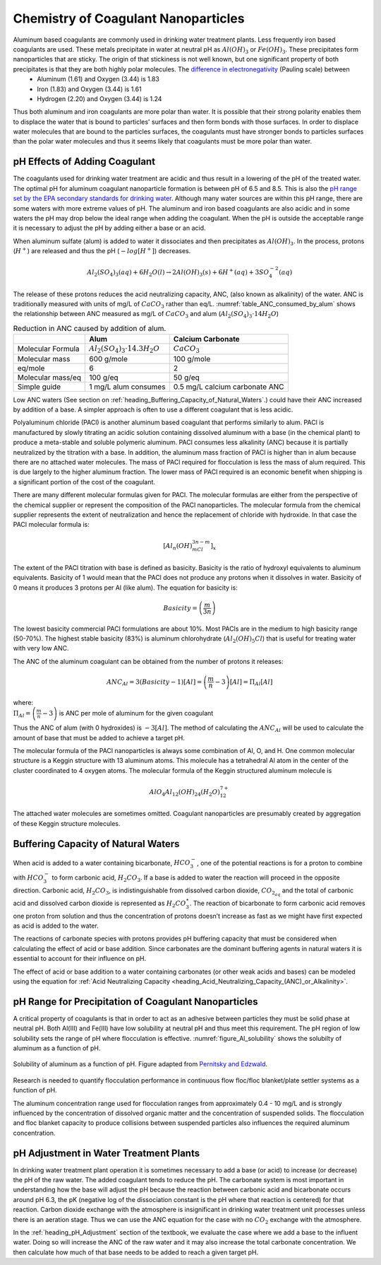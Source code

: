 .. _title_Chemistry_of_Water_Treatment_Introduction:

*************************************
Chemistry of Coagulant Nanoparticles
*************************************

Aluminum based coagulants are commonly used in drinking water treatment plants. Less frequently iron based coagulants are used. These metals precipitate in water at neutral pH as :math:`Al(OH)_3` or :math:`Fe(OH)_3`. These precipitates form nanoparticles that are sticky. The origin of that stickiness is not well known, but one significant property of both precipitates is that they are both highly polar molecules. The `difference in electronegativity <https://en.wikipedia.org/wiki/Electronegativity>`_ (Pauling scale) between
 - Aluminum (1.61) and Oxygen (3.44) is 1.83
 - Iron (1.83) and Oxygen (3.44) is 1.61
 - Hydrogen (2.20) and Oxygen (3.44) is 1.24

Thus both aluminum and iron coagulants are more polar than water. It is possible that their strong polarity enables them to displace the water that is bound to particles' surfaces and then form bonds with those surfaces. In order to displace water molecules that are bound to the particles surfaces, the coagulants must have stronger bonds to particles surfaces than the polar water molecules and thus it seems likely that coagulants must be more polar than water.



.. _heading_pH_Effects_of_Adding_Coagulant:

pH Effects of Adding Coagulant
----------------------------------------

The coagulants used for drinking water treatment are acidic and thus result in a lowering of the pH of the treated water. The optimal pH for aluminum coagulant nanoparticle formation is between pH of 6.5 and 8.5. This is also the `pH range set by the EPA secondary standards for drinking water <https://www.epa.gov/dwstandardsregulations/secondary-drinking-water-standards-guidance-nuisance-chemicals>`__. Although many water sources are within this pH range, there are some waters with more extreme values of pH. The aluminum and iron based coagulants are also acidic and in some waters the pH may drop below the ideal range when adding the coagulant. When the pH is outside the acceptable range it is necessary to adjust the pH by adding either a base or an acid.

When aluminum sulfate (alum) is added to water it dissociates and then precipitates as :math:`Al(OH)_3`. In the process, protons (:math:`H^+`) are released and thus the pH (:math:`-log[H^+]`) decreases.

.. math:: Al_2(SO_4)_3 (aq) + 6H_2O (l) \rightarrow 2Al(OH)_3 (s) + 6H^+ (aq) + 3SO_4^{-2} (aq)

The release of these protons reduces the acid neutralizing capacity, ANC, (also known as alkalinity) of the water. ANC is traditionally measured with units of mg/L of :math:`CaCO_3` rather than eq/L.  :numref:`table_ANC_consumed_by_alum` shows the relationship between ANC measured as mg/L of :math:`CaCO_3` and alum (:math:`Al_2(SO_4)_3 \cdot 14H_2O`)



.. _table_ANC_consumed_by_alum:

.. csv-table:: Reduction in ANC caused by addition of alum.
   :header: "", "Alum", "Calcium Carbonate"
   :align: left

   Molecular Formula, :math:`Al_2(SO_4)_3 \cdot 14.3H_2O`, :math:`CaCO_3`
   Molecular mass, 600 g/mole, 100 g/mole
   eq/mole, 6,2
   Molecular mass/eq, 100 g/eq, 50 g/eq
   Simple guide, 1 mg/L alum consumes, 0.5 mg/L calcium carbonate ANC

Low ANC waters (See section on :ref:`heading_Buffering_Capacity_of_Natural_Waters`.) could have their ANC increased by addition of a base. A simpler approach is often to use a different coagulant that is less acidic.

Polyaluminum chloride (PACl) is another aluminum based coagulant that performs similarly to alum. PACl is manufactured by slowly titrating an acidic solution containing dissolved aluminum with a base (in the chemical plant) to produce a meta-stable and soluble polymeric aluminum. PACl consumes less alkalinity (ANC) because it is partially neutralized by the titration with a base. In addition, the aluminum mass fraction of PACl is higher than in alum because there are no attached water molecules. The mass of PACl required for flocculation is less the mass of alum required. This is due largely to the higher aluminum fraction. The lower mass of PACl required is an economic benefit when shipping is a significant portion of the cost of the coagulant.

There are many different molecular formulas given for PACl. The molecular formulas are either from the perspective of the chemical supplier or represent the composition of the PACl nanoparticles. The molecular formula from the chemical supplier represents the extent of neutralization and hence the replacement of chloride with hydroxide. In that case the PACl molecular formula is:

.. math:: [Al_n(OH)_mCl_{3n-m}]_x

The extent of the PACl titration with base is defined as basicity. Basicity is the ratio of hydroxyl equivalents to aluminum equivalents. Basicity of 1 would mean that the PACl does not produce any protons when it dissolves in water. Basicity of 0 means it produces 3 protons per Al (like alum). The equation for basicity is:

.. math:: Basicity = \left( \frac{m}{3n}\right)

The lowest basicity commercial PACl formulations are about 10%. Most PACls are in the medium to high basicity range (50-70%). The highest stable basicity (83%) is aluminum chlorohydrate (:math:`Al_2(OH)_5Cl`) that is useful for treating water with very low ANC.

The ANC of the aluminum coagulant can be obtained from the number of protons it releases:

.. math:: ANC_{Al} = 3(Basicity-1)[Al] = \left(\frac{m}{n} - 3\right)[Al] = \Pi_{Al}[Al]

| where:
| :math:`\Pi_{Al}=\left(\frac{m}{n} - 3\right)` is ANC per mole of aluminum for the given coagulant


Thus the ANC of alum (with 0 hydroxides) is :math:`-3[Al]`. The method of calculating the :math:`ANC_{Al}` will be used to calculate the amount of base that must be added to achieve a target pH.

.. todo:: Add link to the pH_adjust function that is currently in the RM_Exmaples.rst sheet.

The molecular formula of the PACl nanoparticles is always some combination of Al, O, and H. One common molecular structure is a Keggin structure with 13 aluminum atoms. This molecule has a tetrahedral Al atom in the center of the cluster coordinated to 4 oxygen atoms. The molecular formula of the Keggin structured aluminum molecule is

.. math:: AlO_4Al_{12}(OH)_{24}(H_2O)_{12}^{7+}

The attached water molecules are sometimes omitted. Coagulant nanoparticles are presumably created by aggregation of these Keggin structure molecules.

.. _heading_Buffering_Capacity_of_Natural_Waters:

Buffering Capacity of Natural Waters
----------------------------------------

When acid is added to a water containing bicarbonate, :math:`HCO_3^-`, one of the potential reactions is for a proton to combine with :math:`HCO_3^-` to form carbonic acid, :math:`{H_2}CO_3`. If a base is added to water the reaction will proceed in the opposite direction. Carbonic acid, :math:`{H_2}CO_3`, is indistinguishable from dissolved carbon dioxide, :math:`CO_{2_{aq}}` and the total of carbonic acid and dissolved carbon dioxide is represented as :math:`{H_2}CO_3^{\star}`. The reaction of bicarbonate to form carbonic acid removes one proton from solution and thus the concentration of protons doesn’t increase as fast as we might have first expected as acid is added to the water.

The reactions of carbonate species with protons provides pH buffering capacity that must be considered when calculating the effect of acid or base addition. Since carbonates are the dominant buffering agents in natural waters it is essential to account for their influence on pH.

The effect of acid or base addition to a water containing carbonates (or other weak acids and bases) can be modeled using the equation for :ref:`Acid Neutralizing Capacity <heading_Acid_Neutralizing_Capacity_(ANC)_or_Alkalinity>`.

.. _heading_pH_Range_for_Precipitation_of_Coagulant_Nanoparticles:

pH Range for Precipitation of Coagulant Nanoparticles
------------------------------------------------------

A critical property of coagulants is that in order to act as an adhesive between particles they must be solid phase at neutral pH. Both Al(III) and Fe(III) have low solubility at neutral pH and thus meet this requirement. The pH region of low solubility sets the range of pH where flocculation is effective. :numref:`figure_Al_solubility` shows the solubilty of aluminum as a function of pH.

.. _figure_Al_solubility:

.. figure::    ../Images/Al_solubility.png
    :width: 600px
    :align: center
    :alt: Al solubility

    Solubility of aluminum as a function of pH. Figure adapted from `Pernitsky and Edzwald <http://dx.doi.org/10.2166/aqua.2006.062>`_.

Research is needed to quantify flocculation performance in continuous flow floc/floc blanket/plate settler systems as a function of pH.

The aluminum concentration range used for flocculation ranges from approximately 0.4 - 10 mg/L and is strongly influenced by the concentration of dissolved organic matter and the concentration of suspended solids. The flocculation and floc blanket capacity to produce collisions between suspended particles also influences the required aluminum concentration.

.. _heading_pH_Adjustment_in_Water_Treatment_Plants:

pH Adjustment in Water Treatment Plants
----------------------------------------

In drinking water treatment plant operation it is sometimes necessary to add a base (or acid) to increase (or decrease) the pH of the raw water. The added coagulant tends to reduce the pH. The carbonate system is most important in understanding how the base will adjust the pH because the reaction between carbonic acid and bicarbonate occurs around pH 6.3, the pK (negative log of the dissociation constant is the pH where that reaction is centered) for that reaction. Carbon dioxide exchange with the atmosphere is insignificant in drinking water treatment unit processes unless there is an aeration stage. Thus we can use the ANC equation for the case with no :math:`CO_2` exchange with the atmosphere.

In the :ref:`heading_pH_Adjustment` section of the textbook, we evaluate the case where we add a base to the influent water. Doing so will increase the ANC of the raw water and it may also increase the total carbonate concentration. We then calculate how much of that base needs to be added to reach a given target pH.
